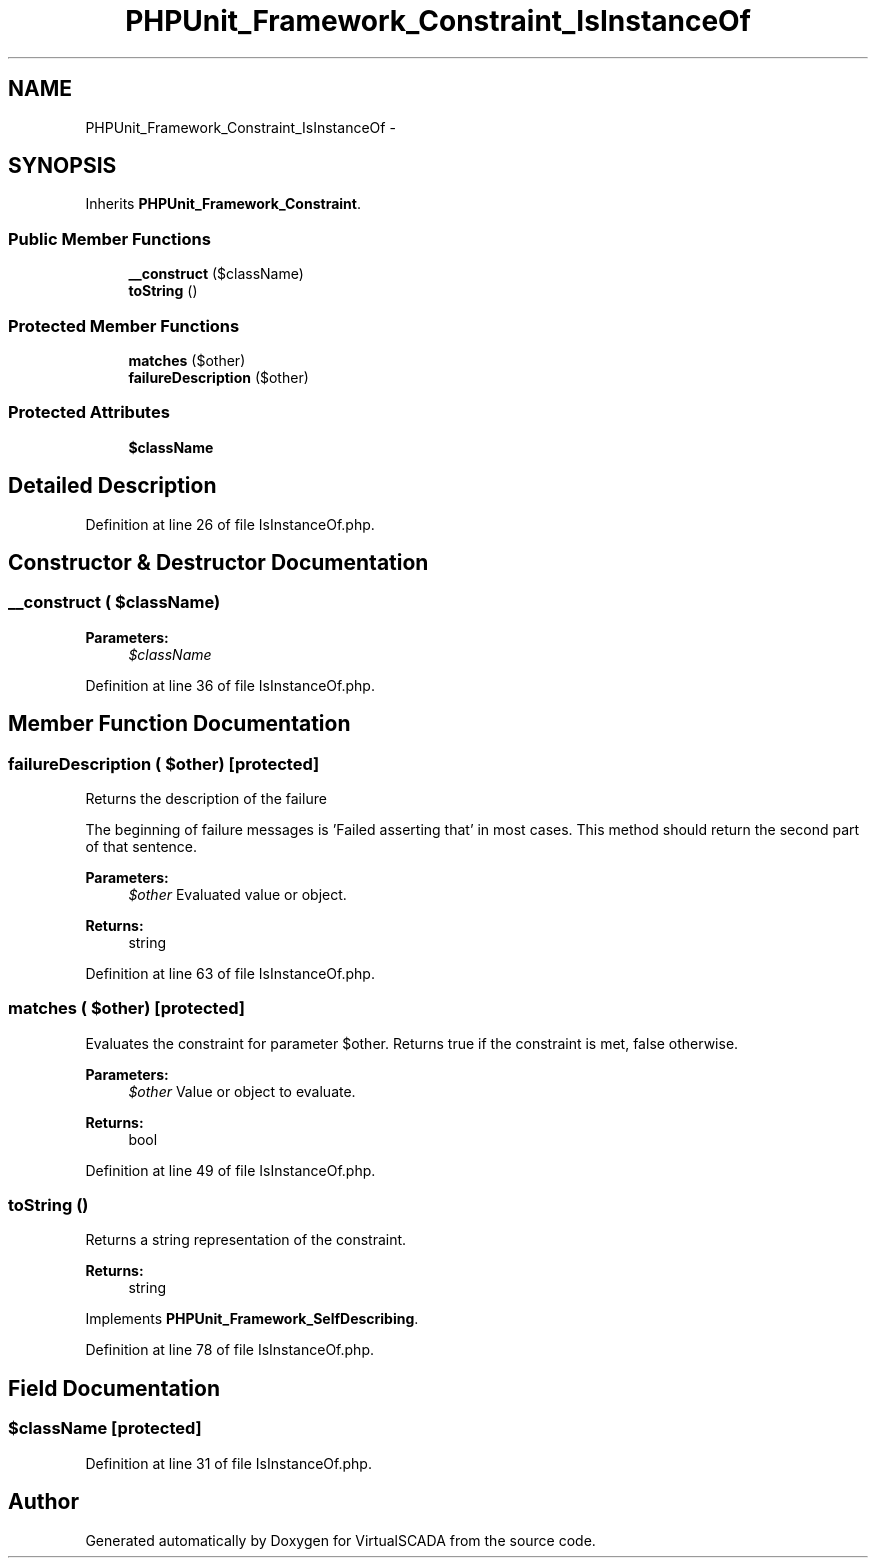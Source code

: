 .TH "PHPUnit_Framework_Constraint_IsInstanceOf" 3 "Tue Apr 14 2015" "Version 1.0" "VirtualSCADA" \" -*- nroff -*-
.ad l
.nh
.SH NAME
PHPUnit_Framework_Constraint_IsInstanceOf \- 
.SH SYNOPSIS
.br
.PP
.PP
Inherits \fBPHPUnit_Framework_Constraint\fP\&.
.SS "Public Member Functions"

.in +1c
.ti -1c
.RI "\fB__construct\fP ($className)"
.br
.ti -1c
.RI "\fBtoString\fP ()"
.br
.in -1c
.SS "Protected Member Functions"

.in +1c
.ti -1c
.RI "\fBmatches\fP ($other)"
.br
.ti -1c
.RI "\fBfailureDescription\fP ($other)"
.br
.in -1c
.SS "Protected Attributes"

.in +1c
.ti -1c
.RI "\fB$className\fP"
.br
.in -1c
.SH "Detailed Description"
.PP 
Definition at line 26 of file IsInstanceOf\&.php\&.
.SH "Constructor & Destructor Documentation"
.PP 
.SS "__construct ( $className)"

.PP
\fBParameters:\fP
.RS 4
\fI$className\fP 
.RE
.PP

.PP
Definition at line 36 of file IsInstanceOf\&.php\&.
.SH "Member Function Documentation"
.PP 
.SS "failureDescription ( $other)\fC [protected]\fP"
Returns the description of the failure
.PP
The beginning of failure messages is 'Failed asserting that' in most cases\&. This method should return the second part of that sentence\&.
.PP
\fBParameters:\fP
.RS 4
\fI$other\fP Evaluated value or object\&. 
.RE
.PP
\fBReturns:\fP
.RS 4
string 
.RE
.PP

.PP
Definition at line 63 of file IsInstanceOf\&.php\&.
.SS "matches ( $other)\fC [protected]\fP"
Evaluates the constraint for parameter $other\&. Returns true if the constraint is met, false otherwise\&.
.PP
\fBParameters:\fP
.RS 4
\fI$other\fP Value or object to evaluate\&. 
.RE
.PP
\fBReturns:\fP
.RS 4
bool 
.RE
.PP

.PP
Definition at line 49 of file IsInstanceOf\&.php\&.
.SS "toString ()"
Returns a string representation of the constraint\&.
.PP
\fBReturns:\fP
.RS 4
string 
.RE
.PP

.PP
Implements \fBPHPUnit_Framework_SelfDescribing\fP\&.
.PP
Definition at line 78 of file IsInstanceOf\&.php\&.
.SH "Field Documentation"
.PP 
.SS "$className\fC [protected]\fP"

.PP
Definition at line 31 of file IsInstanceOf\&.php\&.

.SH "Author"
.PP 
Generated automatically by Doxygen for VirtualSCADA from the source code\&.
